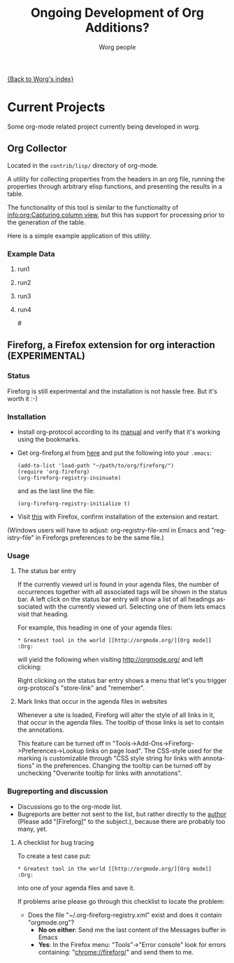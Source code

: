 #+OPTIONS:    H:3 num:nil toc:t \n:nil @:t ::t |:t ^:t -:t f:t *:t TeX:t LaTeX:t skip:nil d:(HIDE) tags:not-in-toc
#+STARTUP:    align fold nodlcheck hidestars oddeven lognotestate
#+SEQ_TODO:   TODO(t) INPROGRESS(i) WAITING(w@) | DONE(d) CANCELED(c@)
#+TAGS:       Write(w) Update(u) Fix(f) Check(c) 
#+TITLE:      Ongoing Development of Org Additions?
#+AUTHOR:     Worg people
#+EMAIL:      bzg AT altern DOT org
#+LANGUAGE:   en
#+PRIORITIES: A C B
#+CATEGORY:   worg

#+LINK: fireforgrepofile http://repo.or.cz/w/org-fireforg.git?a=blob_plain;f=%s;hb=HEAD

# This file is the default header for new Org files in Worg.  Feel free
# to tailor it to your needs.

[[file:index.org][{Back to Worg's index}]]

* Current Projects
Some org-mode related project currently being developed in worg.


** Org Collector

Located in the =contrib/lisp/= directory of org-mode.

A utility for collecting properties from the headers in an org file,
running the properties through arbitrary elisp functions, and
presenting the results in a table.

The functionality of this tool is similar to the functionality of
[[info:org:Capturing%20column%20view][info:org:Capturing column view]], but this has support for processing
prior to the generation of the table.

Here is a simple example application of this utility.

#+begin_comment ems better example
it might be better to put an exercise example here if someone has one.
#+end_comment

#+BEGIN: propview :id "data" :cols (ITEM f d list (apply '* list) (+ f d))

#+END:

*** Example Data
      :PROPERTIES:
      :ID:       data
      :END:

****** run1
      :PROPERTIES:
      :d: 33
      :f: 2
      :list: '(9 2 3 4 5 6 7)
      :END:


****** run2
      :PROPERTIES:
      :d: 34
      :f: 4
      :END:


****** run3
      :PROPERTIES:
      :d: 35
      :f: 4
      :END:


****** run4
      :PROPERTIES:
      :d: 36
      :f: 2
      :END:


#<<fireforg>>
** Fireforg, a Firefox extension for org interaction (EXPERIMENTAL)

*** Status
Fireforg is still experimental and the installation is not hassle free. But it's worth it :-)

*** Installation

- Install org-protocol according to its [[file:org-contrib/org-protocol.org][manual]] and verify that it's working using the bookmarks.
- Get org-fireforg.el from [[fireforgrepofile:lisp/org-fireforg.el][here]] and put the following into your =.emacs=:
    : (add-to-list 'load-path "~/path/to/org/fireforg/")
    : (require 'org-fireforg)
    : (org-fireforg-registry-insinuate)
  and as the last line the file:
    : (org-fireforg-registry-initialize t)

- Visit [[fireforgrepofile:build/fireforg.xpi][this]] with Firefox, confirm installation of the extension and restart.

(Windows users will have to adjust: org-registry-file-xml  in Emacs
and "registry-file" in Fireforgs preferences to be the same file.)

*** Usage

**** The status bar entry

If the currently viewed url is found in your agenda files, the number
of occurrences together with all associated tags will be shown in the
status bar. A left click on the status bar entry will show a list of
all headings associated with the currently viewed url. Selecting one
of them lets emacs visit that heading.

For example, this heading in one of your agenda files:
   : * Greatest tool in the world [[http://orgmode.org/][Org mode]]    :Org:
will yield the following when visiting http://orgmode.org/ and left clicking:

[[file:images/screenshots/org-fireforg-screenshot.png]]

Right clicking on the status bar entry shows a menu that let's you
trigger org-protocol's "store-link" and "remember".

**** Mark links that occur in the agenda files in websites

Whenever a site is loaded, Fireforg will alter the style of all links
in it, that occur in the agenda files. The tooltip of those links is
set to contain the annotations.

This feature can be turned off in
"Tools->Add-Ons->Fireforg->Preferences->Lookup links on page load".
The CSS-style used for the marking is customizable through "CSS style
string for links with annotations" in the preferences.
Changing the tooltip can be turned off by unchecking "Overwrite tooltip for links with annotations".

*** Bugreporting and discussion

- Discussions go to the org-mode list.
- Bugreports are better not sent to the list, but rather directly to
  the [[mailto:andreas%20AT%20burtzlaff%20DOT%20de][author]] (Please add "[Fireforg]" to the subject.), because there are probably too many, yet.
 
**** A checklist for bug tracing

To create a test case put:
   : * Greatest tool in the world [[http://orgmode.org/][Org mode]]    :Org:
into one of your agenda files and save it.

If problems arise please go through this checklist to locate the problem:

- Does the file "~/.org-fireforg-registry.xml" exist and does it contain "orgmode.org"?
 - *No on either*: Send me the last content of the Messages buffer in Emacs
 - *Yes*: In the Firefox menu: "Tools"->"Error console" look for errors containing: "chrome://fireforg/" and send them to me.
